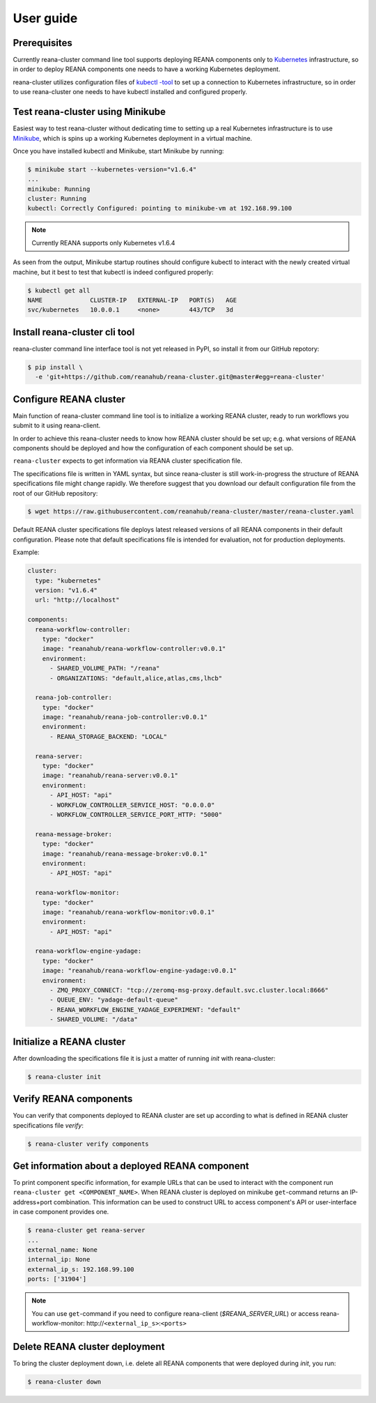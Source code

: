 .. _userguide:

User guide
==========

Prerequisites
-------------

Currently reana-cluster command line tool supports deploying
REANA components only to `Kubernetes <https://kubernetes.io/docs/concepts/overview/what-is-kubernetes/>`_
infrastructure, so in order to deploy REANA components one needs to have a
working Kubernetes deployment.

reana-cluster utilizes configuration files of `kubectl -tool <https://kubernetes.io/docs/user-guide/kubectl-overview/>`_
to set up a connection to Kubernetes infrastructure, so in order
to use reana-cluster one needs to have kubectl installed
and configured properly.


Test reana-cluster using Minikube
---------------------------------

Easiest way to test reana-cluster without dedicating time to
setting up a real Kubernetes infrastructure is to use
`Minikube <https://kubernetes.io/docs/getting-started-guides/minikube/>`_,
which is spins up a working Kubernetes deployment in a virtual machine.

Once you have installed kubectl and Minikube, start Minikube by running:

.. code-block:: console

   $ minikube start --kubernetes-version="v1.6.4"
   ...
   minikube: Running
   cluster: Running
   kubectl: Correctly Configured: pointing to minikube-vm at 192.168.99.100

.. note::
   Currently REANA supports only Kubernetes v1.6.4

As seen from the output, Minikube startup routines should
configure kubectl to interact with the newly created
virtual machine, but it best to test that kubectl is indeed
configured properly:

.. code-block:: console

   $ kubectl get all
   NAME             CLUSTER-IP   EXTERNAL-IP   PORT(S)   AGE
   svc/kubernetes   10.0.0.1     <none>        443/TCP   3d


Install reana-cluster cli tool
------------------------------

reana-cluster command line interface tool is not yet released
in PyPI, so install it from our GitHub repotory:

.. code-block:: console

   $ pip install \
     -e 'git+https://github.com/reanahub/reana-cluster.git@master#egg=reana-cluster'


.. _configure:

Configure REANA cluster
-----------------------

Main function of reana-cluster command line tool is to
initialize a working REANA cluster, ready to run workflows
you submit to it using reana-client.

In order to achieve this reana-cluster needs to know how
REANA cluster should be set up; e.g. what versions of REANA
components should be deployed and how the configuration of each
component should be set up.

``reana-cluster`` expects to get information via REANA cluster specification
file.

The specifications file is written in YAML syntax, but since
reana-cluster is still work-in-progress the structure of
REANA specifications file might change rapidly.
We therefore suggest that you download our default
configuration file from the root of our GitHub repository:

.. code-block:: console

   $ wget https://raw.githubusercontent.com/reanahub/reana-cluster/master/reana-cluster.yaml

Default REANA cluster specifications file deploys latest
released versions of all REANA components in their
default configuration. Please note that default specifications file
is intended for evaluation, not for production deployments.

Example:

.. code-block:: yaml

  cluster:
    type: "kubernetes"
    version: "v1.6.4"
    url: "http://localhost"

  components:
    reana-workflow-controller:
      type: "docker"
      image: "reanahub/reana-workflow-controller:v0.0.1"
      environment:
        - SHARED_VOLUME_PATH: "/reana"
        - ORGANIZATIONS: "default,alice,atlas,cms,lhcb"

    reana-job-controller:
      type: "docker"
      image: "reanahub/reana-job-controller:v0.0.1"
      environment:
        - REANA_STORAGE_BACKEND: "LOCAL"

    reana-server:
      type: "docker"
      image: "reanahub/reana-server:v0.0.1"
      environment:
        - API_HOST: "api"
        - WORKFLOW_CONTROLLER_SERVICE_HOST: "0.0.0.0"
        - WORKFLOW_CONTROLLER_SERVICE_PORT_HTTP: "5000"

    reana-message-broker:
      type: "docker"
      image: "reanahub/reana-message-broker:v0.0.1"
      environment:
        - API_HOST: "api"

    reana-workflow-monitor:
      type: "docker"
      image: "reanahub/reana-workflow-monitor:v0.0.1"
      environment:
        - API_HOST: "api"

    reana-workflow-engine-yadage:
      type: "docker"
      image: "reanahub/reana-workflow-engine-yadage:v0.0.1"
      environment:
        - ZMQ_PROXY_CONNECT: "tcp://zeromq-msg-proxy.default.svc.cluster.local:8666"
        - QUEUE_ENV: "yadage-default-queue"
        - REANA_WORKFLOW_ENGINE_YADAGE_EXPERIMENT: "default"
        - SHARED_VOLUME: "/data"


Initialize a REANA cluster
--------------------------

After downloading the specifications file it is just a matter of
running `init` with reana-cluster:

.. code-block:: console

   $ reana-cluster init

Verify REANA components
-----------------------

You can verify that components deployed to REANA cluster are set up according
to what is defined in REANA cluster specifications file `verify`:

.. code-block:: console

   $ reana-cluster verify components


Get information about a deployed REANA component
------------------------------------------------

To print component specific information, for example URLs that can
be used to interact with the component run
``reana-cluster get <COMPONENT_NAME>``.
When REANA cluster is deployed on minikube ``get``-command returns
an IP-address+port combination. This information can be used to construct URL
to access component's API or user-interface in case component provides one.

.. code-block:: console

   $ reana-cluster get reana-server
   ...
   external_name: None
   internal_ip: None
   external_ip_s: 192.168.99.100
   ports: ['31904']

.. note::
   You can use ``get``-command if you need to configure reana-client
   (`$REANA_SERVER_URL`) or access reana-workflow-monitor:
   \http://``<external_ip_s>``:``<ports>``


Delete REANA cluster deployment
-------------------------------

To bring the cluster deployment down, i.e. delete all REANA components that
were deployed during `init`, you run:

.. code-block:: console

   $ reana-cluster down
